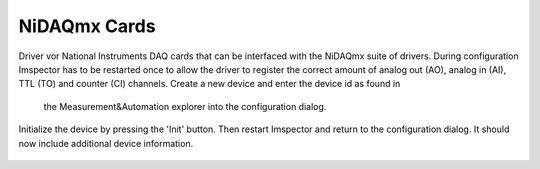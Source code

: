 .. _NiDAQmx:

#######################################
NiDAQmx Cards
#######################################

Driver vor National Instruments DAQ cards that can be interfaced with the NiDAQmx suite of drivers.
During configuration Imspector has to be restarted once to allow the driver to register the correct amount of analog
out (AO), analog in (AI), TTL (TO) and counter (CI) channels. Create a new device and enter the device id as found in
 the Measurement&Automation explorer into the configuration dialog.

.. figure:: images/hardware/nidaqmx_main.png

Initialize the device by pressing the 'Init' button. Then restart Imspector and return to the configuration dialog.
It should now include additional device information.

.. figure:: images/hardware/nidaqmx_main_ready.png
